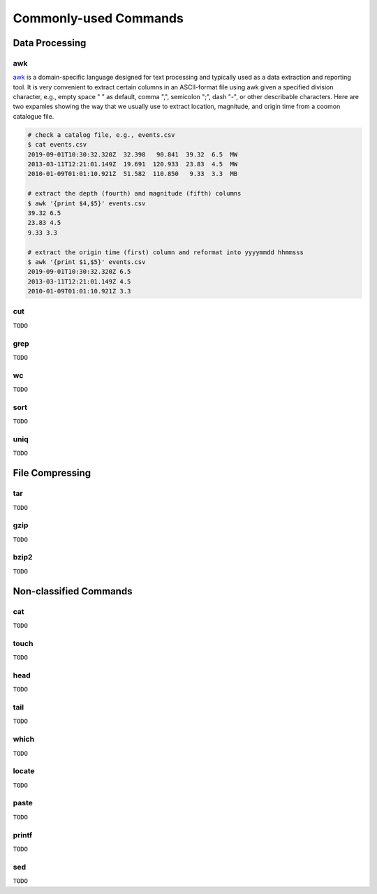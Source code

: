 Commonly-used Commands
======================

Data Processing
---------------

awk
+++

`awk <https://man.linuxde.net/awk>`__ is a domain-specific language designed for text processing and typically used as a data extraction and reporting tool. It is very convenient to extract certain columns in an ASCII-format file using awk given a specified division character, e.g., empty space " " as default, comma ",", semicolon ";", dash "-", or other describable characters. Here are two expamles showing the way that we usually use to extract location, magnitude, and origin time from a coomon catalogue file. 

.. code-block:: console

    # check a catalog file, e.g., events.csv
    $ cat events.csv
    2019-09-01T10:30:32.320Z  32.398   90.841  39.32  6.5  MW
    2013-03-11T12:21:01.149Z  19.691  120.933  23.83  4.5  MW
    2010-01-09T01:01:10.921Z  51.582  110.850   9.33  3.3  MB

    # extract the depth (fourth) and magnitude (fifth) columns
    $ awk '{print $4,$5}' events.csv
    39.32 6.5
    23.83 4.5
    9.33 3.3

    # extract the origin time (first) column and reformat into yyyymmdd hhmmsss
    $ awk '{print $1,$5}' events.csv
    2019-09-01T10:30:32.320Z 6.5
    2013-03-11T12:21:01.149Z 4.5
    2010-01-09T01:01:10.921Z 3.3


cut
+++

``TODO``


grep
++++

``TODO``


wc
++

``TODO``


sort
++++

``TODO``


uniq
++++

``TODO``


File Compressing
----------------

tar
+++
``TODO``


gzip
++++
``TODO``


bzip2
+++++
``TODO``


Non-classified Commands
-----------------------

cat
+++
``TODO``


touch
+++++
``TODO``


head
++++
``TODO``


tail
++++
``TODO``


which
+++++
``TODO``


locate
++++++
``TODO``


paste
+++++
``TODO``


printf
++++++
``TODO``


sed
+++
``TODO``



